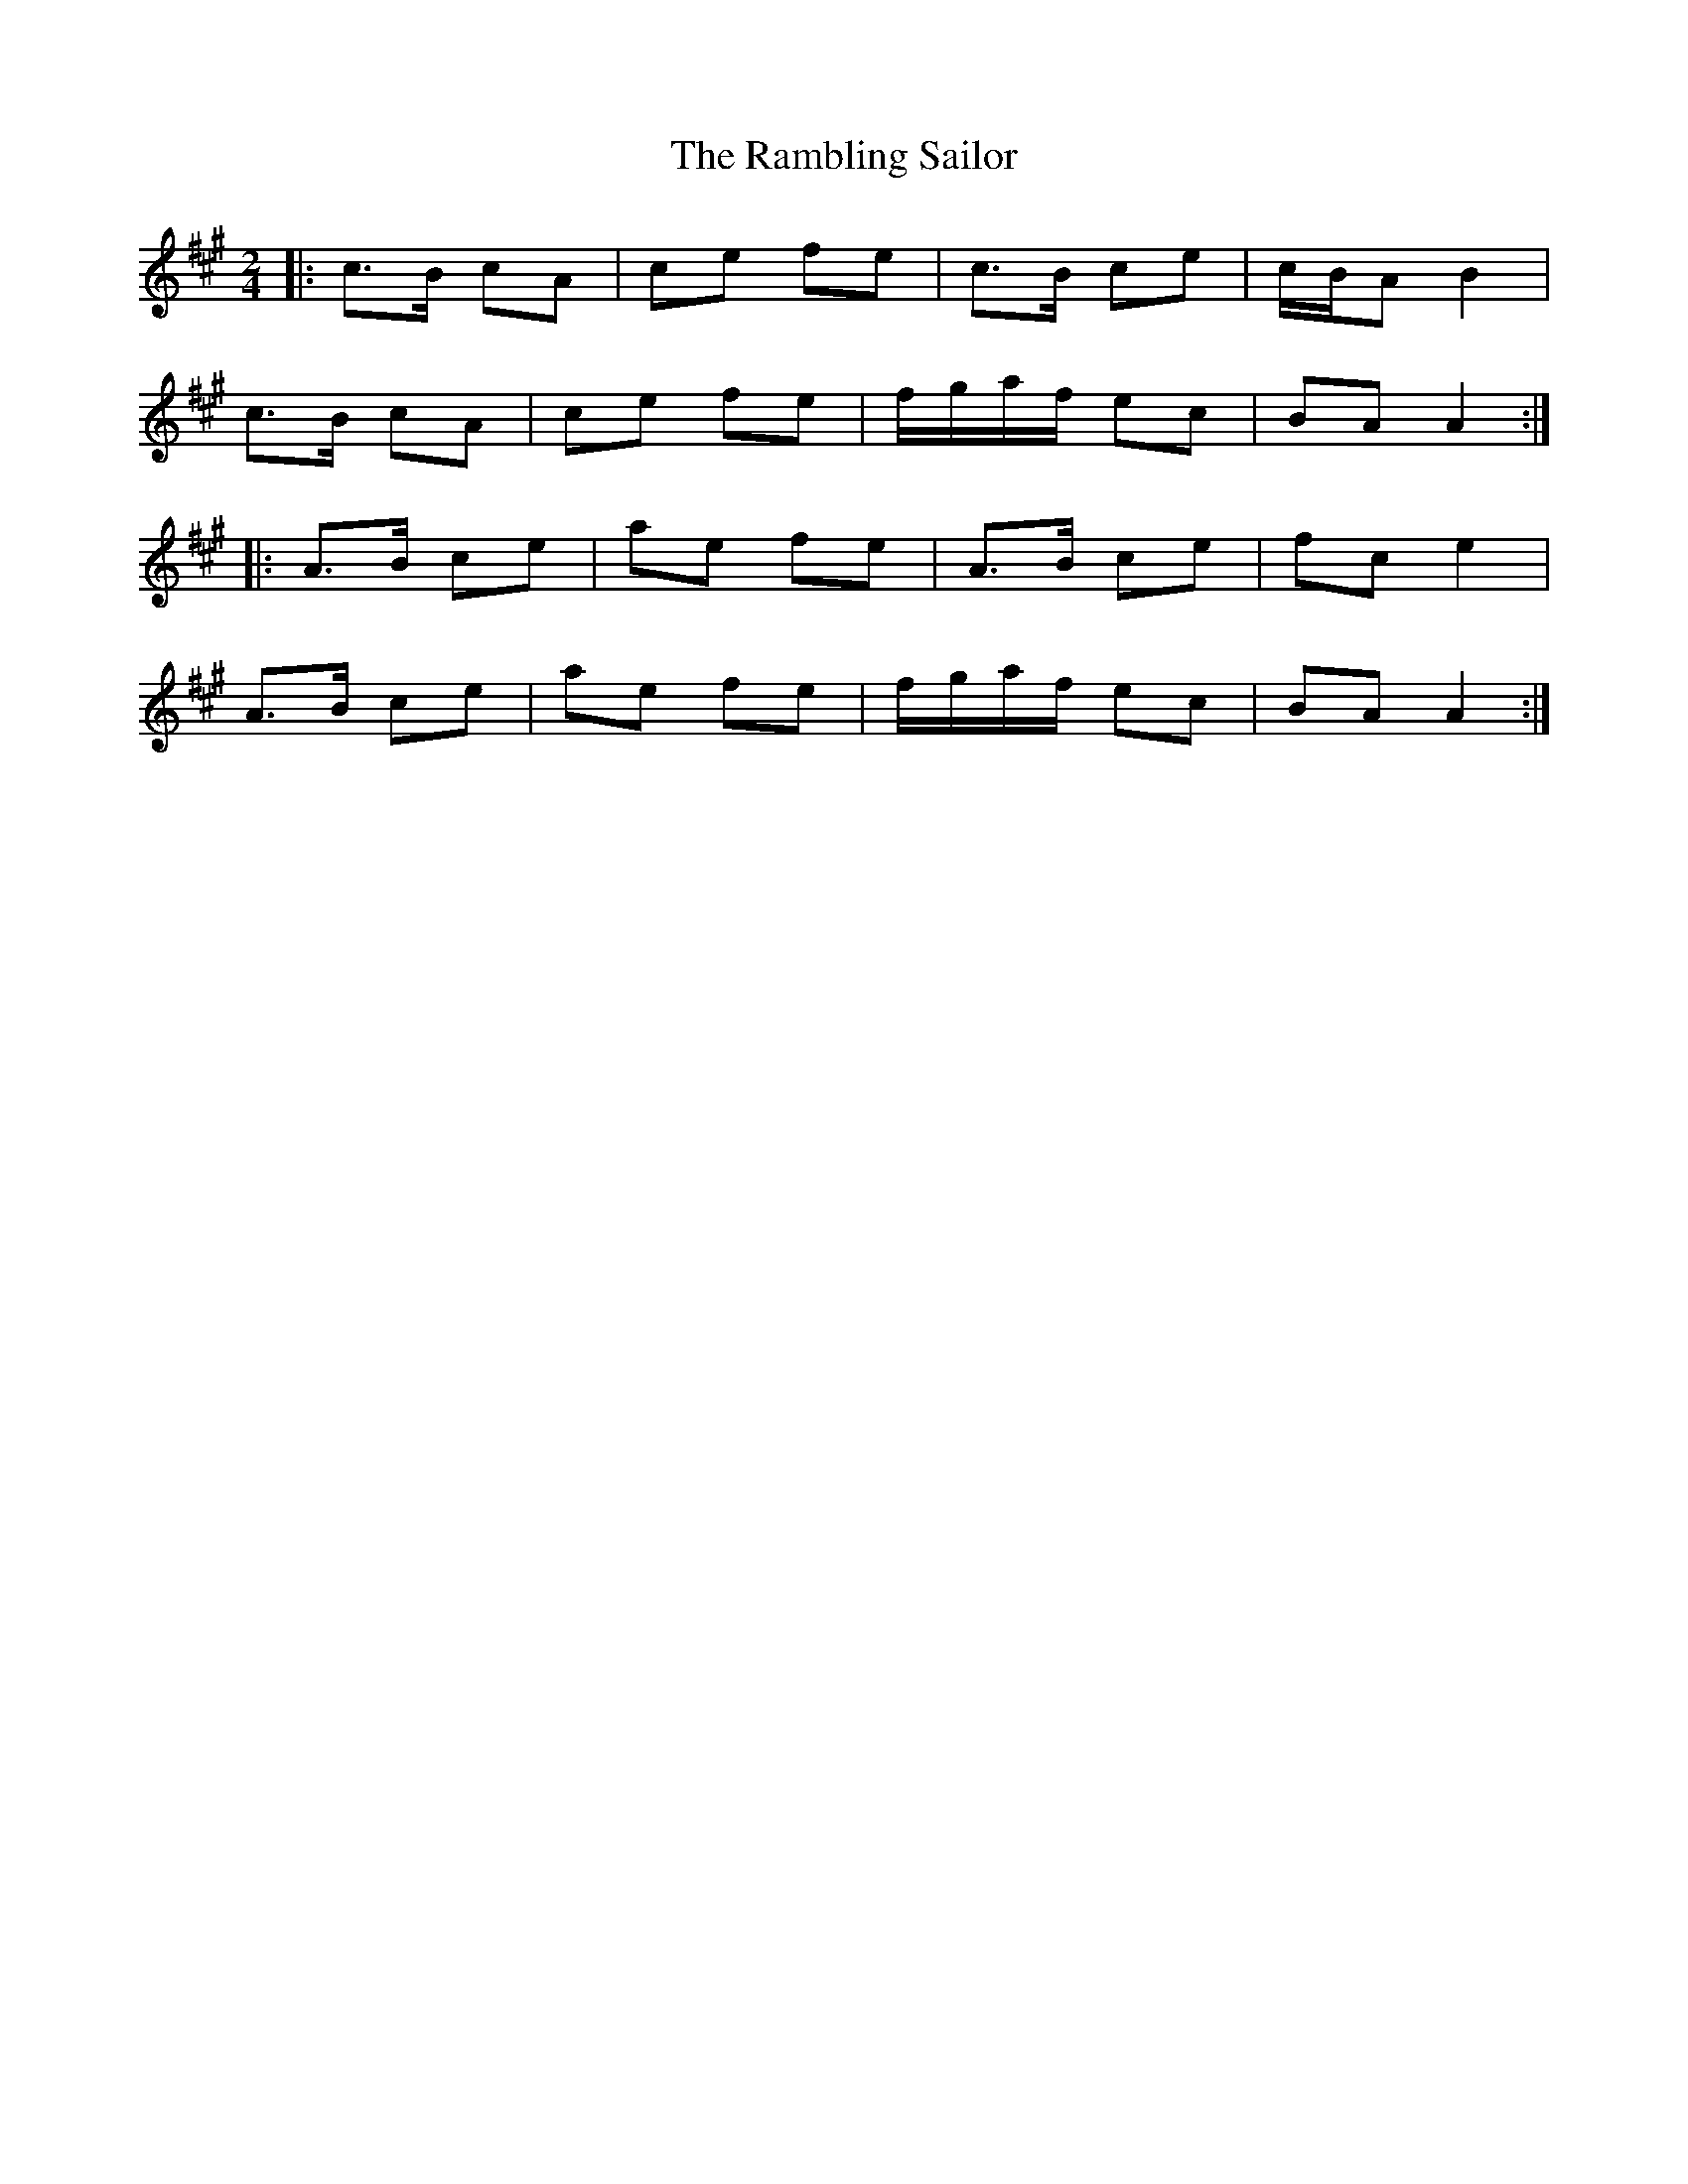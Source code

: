 X: 1
T: Rambling Sailor, The
Z: ceolachan
S: https://thesession.org/tunes/12050#setting12050
R: polka
M: 2/4
L: 1/8
K: Amaj
|: c>B cA | ce fe | c>B ce | c/B/A B2 |
c>B cA | ce fe | f/g/a/f/ ec | BA A2 :|
|: A>B ce | ae fe | A>B ce | fc e2 |
A>B ce | ae fe | f/g/a/f/ ec | BA A2 :|
